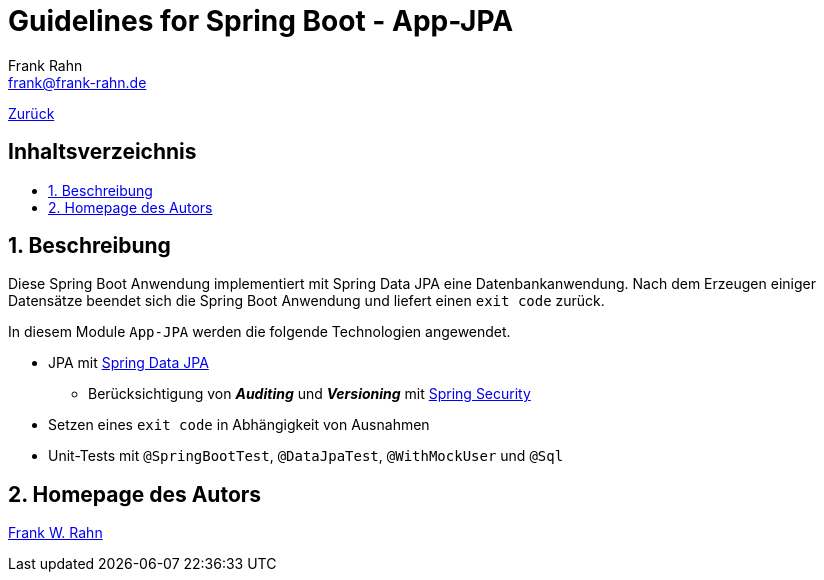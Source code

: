 = Guidelines for Spring Boot - App-JPA
Frank Rahn <frank@frank-rahn.de>
ifdef::env-github[]
:tip-caption: :bulb:
:note-caption: :information_source:
:important-caption: :heavy_exclamation_mark:
:caution-caption: :fire:
:warning-caption: :warning:
endif::[]
:toc:
:toclevels: 3
:toc-title: pass:[<h2>Inhaltsverzeichnis</h2>]
:toc-placement!:
:sectanchors:
:sectnums:
:icons: font

link:../README.adoc[Zurück]

toc::[]

== Beschreibung

Diese Spring Boot Anwendung implementiert mit Spring Data JPA eine Datenbankanwendung.
Nach dem Erzeugen einiger Datensätze beendet sich die Spring Boot Anwendung und liefert einen
`exit code` zurück.

In diesem Module `App-JPA` werden die folgende Technologien angewendet.

* JPA mit https://spring.io/projects/spring-data-jpa[Spring Data JPA]
** Berücksichtigung von *_Auditing_* und *_Versioning_* mit https://spring.io/projects/spring-security[Spring Security]
* Setzen eines `exit code` in Abhängigkeit von Ausnahmen
* Unit-Tests mit `@SpringBootTest`, `@DataJpaTest`, `@WithMockUser` und `@Sql`

== Homepage des Autors

https://www.frank-rahn.de/?utm_source=github&utm_medium=readme&utm_campaign=guidelines-spring-boot&utm_content=app-core[Frank W. Rahn]
